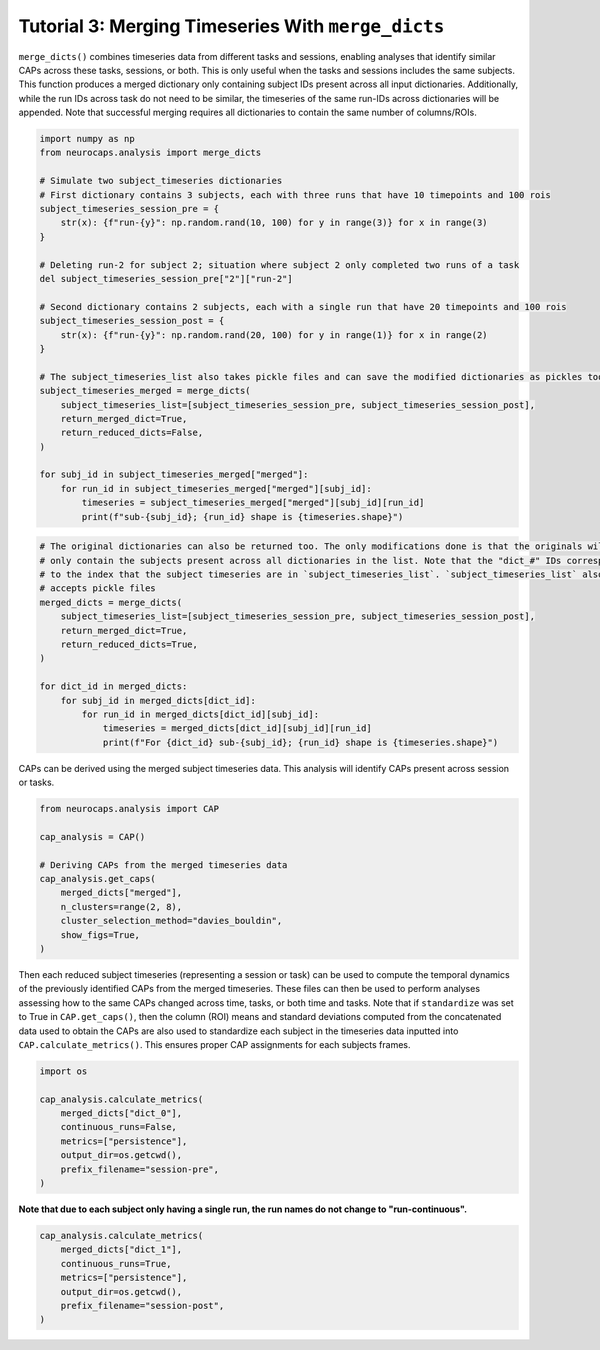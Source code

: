Tutorial 3: Merging Timeseries With ``merge_dicts``
======================================================================

.. |colab| image:: https://colab.research.google.com/assets/colab-badge.svg
   :target: https://colab.research.google.com/github/donishadsmith/neurocaps/blob/stable/docs/examples/notebooks/merge.ipynb

|colab|

``merge_dicts()`` combines timeseries data from different tasks and sessions, enabling analyses
that identify similar CAPs across these tasks, sessions, or both. This is only useful when the tasks and sessions
includes the same subjects. This function produces a merged dictionary only containing subject IDs present across all
input dictionaries. Additionally, while the run IDs across task do not need to be similar, the timeseries of the same
run-IDs across dictionaries will be appended. Note that successful merging requires all dictionaries to contain the
same number of columns/ROIs.

.. code-block:: python

    import numpy as np
    from neurocaps.analysis import merge_dicts

    # Simulate two subject_timeseries dictionaries
    # First dictionary contains 3 subjects, each with three runs that have 10 timepoints and 100 rois
    subject_timeseries_session_pre = {
        str(x): {f"run-{y}": np.random.rand(10, 100) for y in range(3)} for x in range(3)
    }

    # Deleting run-2 for subject 2; situation where subject 2 only completed two runs of a task
    del subject_timeseries_session_pre["2"]["run-2"]

    # Second dictionary contains 2 subjects, each with a single run that have 20 timepoints and 100 rois
    subject_timeseries_session_post = {
        str(x): {f"run-{y}": np.random.rand(20, 100) for y in range(1)} for x in range(2)
    }

    # The subject_timeseries_list also takes pickle files and can save the modified dictionaries as pickles too.
    subject_timeseries_merged = merge_dicts(
        subject_timeseries_list=[subject_timeseries_session_pre, subject_timeseries_session_post],
        return_merged_dict=True,
        return_reduced_dicts=False,
    )

    for subj_id in subject_timeseries_merged["merged"]:
        for run_id in subject_timeseries_merged["merged"][subj_id]:
            timeseries = subject_timeseries_merged["merged"][subj_id][run_id]
            print(f"sub-{subj_id}; {run_id} shape is {timeseries.shape}")

.. rst-class:: sphx-glr-script-out

    .. code-block:: none

        sub-0; run-0 shape is (30, 100)
        sub-0; run-1 shape is (10, 100)
        sub-0; run-2 shape is (10, 100)
        sub-1; run-0 shape is (30, 100)
        sub-1; run-1 shape is (10, 100)
        sub-1; run-2 shape is (10, 100)

.. code-block:: python

    # The original dictionaries can also be returned too. The only modifications done is that the originals will
    # only contain the subjects present across all dictionaries in the list. Note that the "dict_#" IDs correspond
    # to the index that the subject timeseries are in `subject_timeseries_list`. `subject_timeseries_list` also
    # accepts pickle files
    merged_dicts = merge_dicts(
        subject_timeseries_list=[subject_timeseries_session_pre, subject_timeseries_session_post],
        return_merged_dict=True,
        return_reduced_dicts=True,
    )

    for dict_id in merged_dicts:
        for subj_id in merged_dicts[dict_id]:
            for run_id in merged_dicts[dict_id][subj_id]:
                timeseries = merged_dicts[dict_id][subj_id][run_id]
                print(f"For {dict_id} sub-{subj_id}; {run_id} shape is {timeseries.shape}")

.. rst-class:: sphx-glr-script-out

    .. code-block:: none

        For dict_0 sub-0; run-0 shape is (10, 100)
        For dict_0 sub-0; run-1 shape is (10, 100)
        For dict_0 sub-0; run-2 shape is (10, 100)
        For dict_0 sub-1; run-0 shape is (10, 100)
        For dict_0 sub-1; run-1 shape is (10, 100)
        For dict_0 sub-1; run-2 shape is (10, 100)
        For dict_1 sub-0; run-0 shape is (20, 100)
        For dict_1 sub-1; run-0 shape is (20, 100)
        For merged sub-0; run-0 shape is (30, 100)
        For merged sub-0; run-1 shape is (10, 100)
        For merged sub-0; run-2 shape is (10, 100)
        For merged sub-1; run-0 shape is (30, 100)
        For merged sub-1; run-1 shape is (10, 100)
        For merged sub-1; run-2 shape is (10, 100)

CAPs can be derived using the merged subject timeseries data. This analysis will identify CAPs present across session
or tasks.

.. code-block:: python

    from neurocaps.analysis import CAP

    cap_analysis = CAP()

    # Deriving CAPs from the merged timeseries data
    cap_analysis.get_caps(
        merged_dicts["merged"],
        n_clusters=range(2, 8),
        cluster_selection_method="davies_bouldin",
        show_figs=True,
    )

.. rst-class:: sphx-glr-script-out

    .. code-block:: none

        2025-07-03 03:55:14,000 neurocaps.analysis.cap._internals.cluster [INFO] No groups specified. Using default group 'All Subjects' containing all subject IDs from `subject_timeseries`. The `self.groups` dictionary will remain fixed unless the `CAP` class is re-initialized.
        2025-07-03 03:55:14,420 neurocaps.analysis.cap._internals.cluster [INFO] [GROUP: All Subjects | METHOD: davies_bouldin] Optimal cluster size is 7.


.. image:: embed/davies_boldin_merged.png
    :width: 600

Then each reduced subject timeseries (representing a session or task) can be used to compute the temporal dynamics
of the previously identified CAPs from the merged timeseries. These files can then be used to perform analyses
assessing how to the same CAPs changed across time, tasks, or both time and tasks. Note that if ``standardize`` was set
to True in ``CAP.get_caps()``, then the column (ROI) means and standard deviations computed from the concatenated data
used to obtain the CAPs are also used to standardize each subject in the timeseries data inputted into
``CAP.calculate_metrics()``. This ensures proper CAP assignments for each subjects frames.

.. code-block:: python

    import os

    cap_analysis.calculate_metrics(
        merged_dicts["dict_0"],
        continuous_runs=False,
        metrics=["persistence"],
        output_dir=os.getcwd(),
        prefix_filename="session-pre",
    )


.. csv-table::
   :file: embed/session-pre-persistence.csv
   :header-rows: 1

**Note that due to each subject only having a single run, the run names do not change to "run-continuous".**

.. code-block:: python

    cap_analysis.calculate_metrics(
        merged_dicts["dict_1"],
        continuous_runs=True,
        metrics=["persistence"],
        output_dir=os.getcwd(),
        prefix_filename="session-post",
    )

.. csv-table::
   :file: embed/session-post-persistence.csv
   :header-rows: 1

.. only:: html

  .. container:: sphx-glr-footer sphx-glr-footer-example

    .. container:: sphx-glr-download sphx-glr-download-jupyter

      :download:`Download Jupyter Notebook <notebooks/merge.ipynb>`
